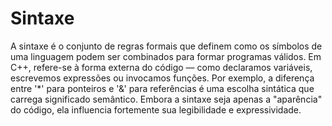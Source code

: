 * Sintaxe

A sintaxe é o conjunto de regras formais que definem como os símbolos de uma linguagem podem ser combinados para formar programas válidos. Em C++, refere-se à forma externa do código — como declaramos variáveis, escrevemos expressões ou invocamos funções. Por exemplo, a diferença entre '*' para ponteiros e '&' para referências é uma escolha sintática que carrega significado semântico. Embora a sintaxe seja apenas a "aparência" do código, ela influencia fortemente sua legibilidade e expressividade.
